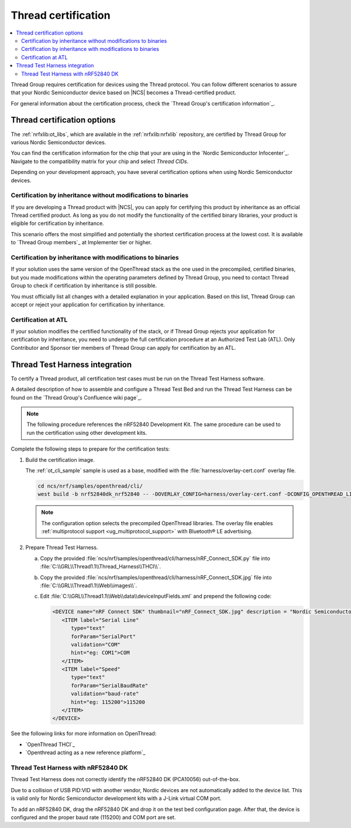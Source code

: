 .. _ug_thread_cert:

Thread certification
####################

.. contents::
   :local:
   :depth: 2

Thread Group requires certification for devices using the Thread protocol.
You can follow different scenarios to assure that your Nordic Semiconductor device based on |NCS| becomes a Thread-certified product.

For general information about the certification process, check the `Thread Group's certification information`_.

.. _ug_thread_cert_options:

Thread certification options
****************************

The :ref:`nrfxlib:ot_libs`, which are available in the :ref:`nrfxlib:nrfxlib` repository, are certified by Thread Group for various Nordic Semiconductor devices.

You can find the certification information for the chip that your are using in the `Nordic Semiconductor Infocenter`_.
Navigate to the compatibility matrix for your chip and select *Thread CIDs*.

Depending on your development approach, you have several certification options when using Nordic Semiconductor devices.

Certification by inheritance without modifications to binaries
==============================================================

If you are developing a Thread product with |NCS|, you can apply for certifying this product by inheritance as an official Thread certified product.
As long as you do not modify the functionality of the certified binary libraries, your product is eligible for certification by inheritance.

This scenario offers the most simplified and potentially the shortest certification process at the lowest cost.
It is available to `Thread Group members`_ at Implementer tier or higher.


Certification by inheritance with modifications to binaries
===========================================================

If your solution uses the same version of the OpenThread stack as the one used in the precompiled, certified binaries, but you made modifications within the operating parameters defined by Thread Group, you need to contact Thread Group to check if certification by inheritance is still possible.

You must officially list all changes with a detailed explanation in your application.
Based on this list, Thread Group can accept or reject your application for certification by inheritance.

Certification at ATL
====================

If your solution modifies the certified functionality of the stack, or if Thread Group rejects your application for certification by inheritance, you need to undergo the full certification procedure at an Authorized Test Lab (ATL).
Only Contributor and Sponsor tier members of Thread Group can apply for certification by an ATL.

Thread Test Harness integration
*******************************

To certify a Thread product, all certification test cases must be run on the Thread Test Harness software.

A detailed description of how to assemble and configure a Thread Test Bed and run the Thread Test Harness can be found on the `Thread Group's Confluence wiki page`_.

.. note::
   The following procedure references the nRF52840 Development Kit.
   The same procedure can be used to run the certification using other development kits.

Complete the following steps to prepare for the certification tests:

#. Build the certification image.

   The :ref:`ot_cli_sample` sample is used as a base, modified with the :file:`harness/overlay-cert.conf` overlay file.

   .. code-block::

         cd ncs/nrf/samples/openthread/cli/
         west build -b nrf52840dk_nrf52840 -- -DOVERLAY_CONFIG=harness/overlay-cert.conf -DCONFIG_OPENTHREAD_LIBRARY_1_1=y

   .. note::
      The configuration option selects the precompiled OpenThread libraries.
      The overlay file enables :ref:`multiprotocol support <ug_multiprotocol_support>` with Bluetooth® LE advertising.

#. Prepare Thread Test Harness.

   a. Copy the provided :file:`ncs/nrf/samples/openthread/cli/harness/nRF_Connect_SDK.py` file into :file:`C:\\GRL\\Thread1.1\\Thread_Harness\\THCI\\`.

   b. Copy the provided :file:`ncs/nrf/samples/openthread/cli/harness/nRF_Connect_SDK.jpg` file into :file:`C:\\GRL\\Thread1.1\\Web\\images\\`.

   c. Edit :file:`C:\\GRL\\Thread1.1\\Web\\data\\deviceInputFields.xml` and prepend the following code:

      .. code-block::

         <DEVICE name="nRF Connect SDK" thumbnail="nRF_Connect_SDK.jpg" description = "Nordic Semiconductor: NCS Baudrate:115200" THCI="nRF_Connect_SDK">
            <ITEM label="Serial Line"
               type="text"
               forParam="SerialPort"
               validation="COM"
               hint="eg: COM1">COM
            </ITEM>
            <ITEM label="Speed"
               type="text"
               forParam="SerialBaudRate"
               validation="baud-rate"
               hint="eg: 115200">115200
            </ITEM>
         </DEVICE>

See the following links for more information on OpenThread:

- `OpenThread THCI`_
- `Openthread acting as a new reference platform`_

Thread Test Harness with nRF52840 DK
====================================

Thread Test Harness does not correctly identify the nRF52840 DK (PCA10056) out-of-the-box.

Due to a collision of USB PID:VID with another vendor, Nordic devices are not automatically added to the device list.
This is valid only for Nordic Semiconductor development kits with a J-Link virtual COM port.

To add an nRF52840 DK, drag the nRF52840 DK and drop it on the test bed configuration page.
After that, the device is configured and the proper baud rate (115200) and COM port are set.
